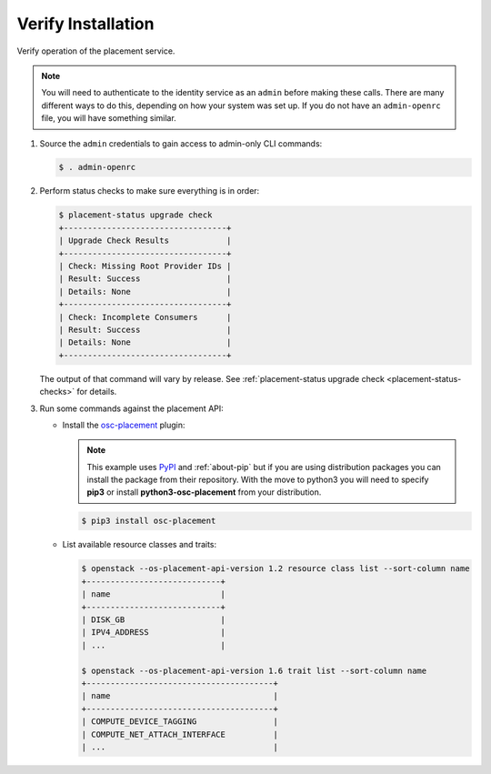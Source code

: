 ===================
Verify Installation
===================

Verify operation of the placement service.

.. note:: You will need to authenticate to the identity service as an
          ``admin`` before making these calls. There are many different ways
          to do this, depending on how your system was set up. If you do not
          have an ``admin-openrc`` file, you will have something similar.

#. Source the ``admin`` credentials to gain access to admin-only CLI commands:

   .. code-block:: console

      $ . admin-openrc

#. Perform status checks to make sure everything is in order:

   .. code-block:: console

      $ placement-status upgrade check
      +----------------------------------+
      | Upgrade Check Results            |
      +----------------------------------+
      | Check: Missing Root Provider IDs |
      | Result: Success                  |
      | Details: None                    |
      +----------------------------------+
      | Check: Incomplete Consumers      |
      | Result: Success                  |
      | Details: None                    |
      +----------------------------------+

   The output of that command will vary by release.
   See :ref:`placement-status upgrade check <placement-status-checks>` for
   details.

#. Run some commands against the placement API:

   * Install the `osc-placement`_ plugin:

     .. note:: This example uses `PyPI`_ and :ref:`about-pip` but if you are
               using distribution packages you can install the package from
               their repository. With the move to python3 you will need to
               specify **pip3** or install **python3-osc-placement** from
               your distribution.

     .. code-block:: console

        $ pip3 install osc-placement

   * List available resource classes and traits:

     .. code-block:: console

        $ openstack --os-placement-api-version 1.2 resource class list --sort-column name
        +----------------------------+
        | name                       |
        +----------------------------+
        | DISK_GB                    |
        | IPV4_ADDRESS               |
        | ...                        |

        $ openstack --os-placement-api-version 1.6 trait list --sort-column name
        +---------------------------------------+
        | name                                  |
        +---------------------------------------+
        | COMPUTE_DEVICE_TAGGING                |
        | COMPUTE_NET_ATTACH_INTERFACE          |
        | ...                                   |

.. _osc-placement: https://docs.openstack.org/osc-placement/latest/
.. _PyPI: https://pypi.org
